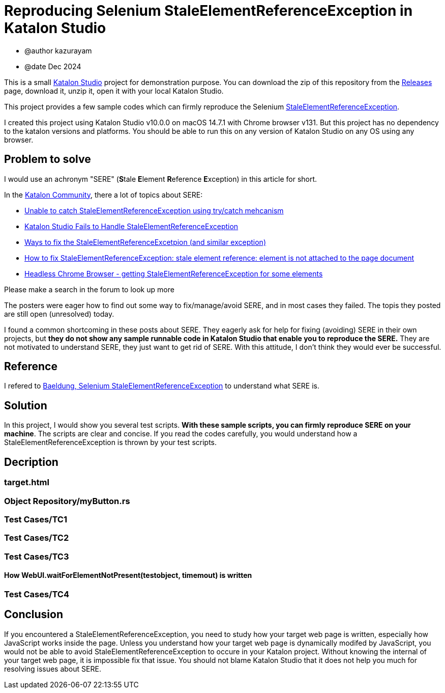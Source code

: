 = Reproducing Selenium StaleElementReferenceException in Katalon Studio

- @author kazurayam
- @date Dec 2024

This is a small https://katalon.com/katalon-studio[Katalon Studio] project for demonstration purpose. You can download the zip of this repository from the https://github.com/kazurayam/StaleElementReferenceExceptionReproduction/releases[Releases] page, download it, unzip it, open it with your local Katalon Studio.

This project provides a few sample codes which can firmly reproduce the Selenium https://javadoc.io/doc/org.seleniumhq.selenium/selenium-api/latest/org/openqa/selenium/StaleElementReferenceException.html[StaleElementReferenceException].

I created this project using Katalon Studio v10.0.0 on macOS 14.7.1 with Chrome browser v131. But this project has no dependency to the katalon versions and platforms. You should be able to run this on any version of Katalon Studio on any OS using any browser.

== Problem to solve

I would use an achronym "SERE" (**S**tale **E**lement **R**eference **E**xception) in this article for short.

In the https://forum.katalon.com/[Katalon Community], there a lot of topics about SERE:

- https://forum.katalon.com/t/unable-to-catch-staleelementreferenceexception-using-try-catch-mehcanism/100180[Unable to catch StaleElementReferenceException using try/catch mehcanism]
- https://forum.katalon.com/t/katalon-studio-fails-to-handle-staleelementreferenceexception/156753[Katalon Studio Fails to Handle StaleElementReferenceException]
- https://forum.katalon.com/t/ways-to-fix-the-staleelementreferenceexception-and-similar-exception/112355[Ways to fix the StaleElementReferenceExcetpion (and similar exception)]
- https://forum.katalon.com/t/how-to-fix-staleelementreferenceexception-stale-element-reference-element-is-not-attached-to-the-page-document/63304[How to fix StaleElementReferenceException: stale element reference: element is not attached to the page document]
- https://forum.katalon.com/t/headless-chrome-browser-getting-staleelementreferenceexception-for-some-elements/47348[Headless Chrome Browser - getting StaleElementReferenceException for some elements]

Please make a search in the forum to look up more

The posters were eager how to find out some way to fix/manage/avoid SERE, and in most cases they failed. The topis they posted are still open (unresolved) today.

I found a common shortcoming in these posts about SERE. They eagerly ask for help for fixing (avoiding) SERE in their own projects, but **they do not show any sample runnable code in Katalon Studio that enable you to reproduce the SERE.** They are not motivated to understand SERE, they just want to get rid of SERE. With this attitude, I don't think they would ever be successful.

== Reference

I refered to
https://www.baeldung.com/selenium-staleelementreferenceexception[Baeldung, Selenium StaleElementReferenceException] to understand what SERE is.

== Solution

In this project, I would show you several test scripts. *With these sample scripts, you can firmly reproduce SERE on your machine*. The scripts are clear and concise. If you read the codes carefully, you would understand how a StaleElementReferenceException is thrown by your test scripts.

== Decription

=== target.html

=== Object Repository/myButton.rs

=== Test Cases/TC1

=== Test Cases/TC2

=== Test Cases/TC3

==== How WebUI.waitForElementNotPresent(testobject, timemout) is written

[source,java]
----

----

=== Test Cases/TC4

== Conclusion

If you encountered a StaleElementReferenceException, you need to study how your target web page is written, especially how JavaScript works inside the page. Unless you understand how your target web page is dynamically modifed by JavaScript, you would not be able to avoid StaleElementReferenceException to occure in your Katalon project. Without knowing the internal of your target web page, it is impossible fix that issue. You should not blame Katalon Studio that it does not help you much for resolving issues about SERE.
